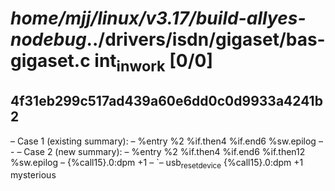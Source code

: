 #+TODO: TODO CHECK | BUG DUP
* /home/mjj/linux/v3.17/build-allyes-nodebug/../drivers/isdn/gigaset/bas-gigaset.c int_in_work [0/0]
** 4f31eb299c517ad439a60e6dd0c0d9933a4241b2
   -- Case 1 (existing summary):
   --     %entry %2 %if.then4 %if.end6 %sw.epilog
   --         -
   -- Case 2 (new summary):
   --     %entry %2 %if.then4 %if.end6 %if.then12 %sw.epilog
   --         {%call15}.0:dpm +1
   --         `-- usb_reset_device {%call15}.0:dpm +1
   mysterious
